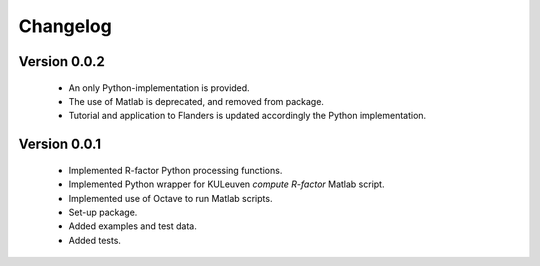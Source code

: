 =========
Changelog
=========

Version 0.0.2
=============
 - An only Python-implementation is provided.
 - The use of Matlab is deprecated, and removed from package.
 - Tutorial and application to Flanders is updated accordingly the Python
   implementation.

Version 0.0.1
=============
 - Implemented R-factor Python processing functions.
 - Implemented Python wrapper for KULeuven `compute R-factor` Matlab script.
 - Implemented use of Octave to run Matlab scripts.
 - Set-up package.
 - Added examples and test data.
 - Added tests.
